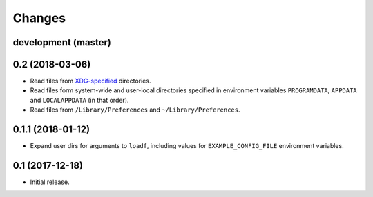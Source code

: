 Changes
=======

development (master)
--------------------

0.2 (2018-03-06)
----------------

- Read files from `XDG-specified <https://specifications.freedesktop.org/basedir-spec/latest/>`_ directories.
- Read files form system-wide and user-local directories specified in environment variables ``PROGRAMDATA``, ``APPDATA`` and ``LOCALAPPDATA`` (in that order).
- Read files from ``/Library/Preferences`` and ``~/Library/Preferences``.

0.1.1 (2018-01-12)
------------------

- Expand user dirs for arguments to ``loadf``, including values for ``EXAMPLE_CONFIG_FILE`` environment variables.

0.1 (2017-12-18)
----------------

- Initial release.
